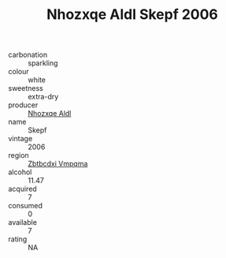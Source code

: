 :PROPERTIES:
:ID:                     a8cf25be-711c-48a8-931e-8afed067da28
:END:
#+TITLE: Nhozxqe Aldl Skepf 2006

- carbonation :: sparkling
- colour :: white
- sweetness :: extra-dry
- producer :: [[id:539af513-9024-4da4-8bd6-4dac33ba9304][Nhozxqe Aldl]]
- name :: Skepf
- vintage :: 2006
- region :: [[id:08e83ce7-812d-40f4-9921-107786a1b0fe][Zbtbcdxi Vmpqma]]
- alcohol :: 11.47
- acquired :: 7
- consumed :: 0
- available :: 7
- rating :: NA


